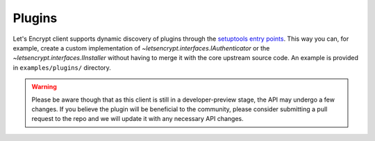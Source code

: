 =======
Plugins
=======

Let's Encrypt client supports dynamic discovery of plugins through the
`setuptools entry points`_. This way you can, for example, create a
custom implementation of `~letsencrypt.interfaces.IAuthenticator` or
the `~letsencrypt.interfaces.IInstaller` without having to merge it
with the core upstream source code. An example is provided in
``examples/plugins/`` directory.

.. warning:: Please be aware though that as this client is still in a
   developer-preview stage, the API may undergo a few changes. If you
   believe the plugin will be beneficial to the community, please
   consider submitting a pull request to the repo and we will update
   it with any necessary API changes.

.. _`setuptools entry points`:
  https://pythonhosted.org/setuptools/setuptools.html#dynamic-discovery-of-services-and-plugins
